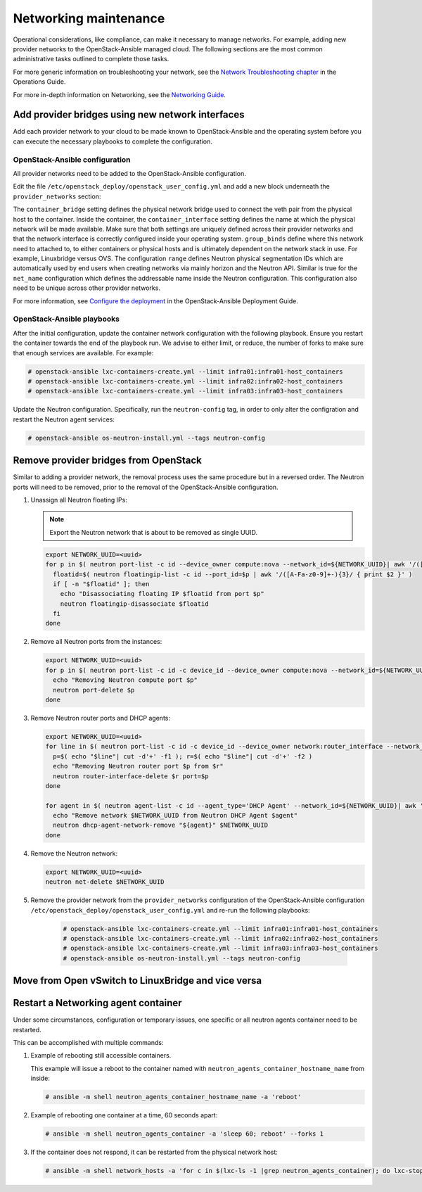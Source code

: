 ======================
Networking maintenance
======================

Operational considerations, like compliance, can make it necessary to
manage networks. For example, adding new provider networks to the
OpenStack-Ansible managed cloud. The following sections are the most
common administrative tasks outlined to complete those tasks.

For more generic information on troubleshooting your network,
see the
`Network Troubleshooting chapter <https://docs.openstack.org/ops-guide/ops-network-troubleshooting.html>`_
in the Operations Guide.

For more in-depth information on Networking, see the
`Networking Guide <https://docs.openstack.org/ocata/networking-guide/>`_.

Add provider bridges using new network interfaces
~~~~~~~~~~~~~~~~~~~~~~~~~~~~~~~~~~~~~~~~~~~~~~~~~

Add each provider network to your cloud to be made known
to OpenStack-Ansible and the operating system before you
can execute the necessary playbooks to complete the configuration.

OpenStack-Ansible configuration
-------------------------------

All provider networks need to be added to the OpenStack-Ansible
configuration.

Edit the file ``/etc/openstack_deploy/openstack_user_config.yml`` and
add a new block underneath the ``provider_networks`` section:

.. code-block: yaml

    - network:
        container_bridge: "br-examplenetwork"
        container_type: "veth"
        container_interface: "eth12"
        type: "vlan"
        range: "2:4094"
        net_name: "physnet2"
        group_binds:
          - neutron_linuxbridge_agent

The ``container_bridge`` setting defines the physical network bridge used
to connect the veth pair from the physical host to the container.
Inside the container, the ``container_interface`` setting defines the name
at which the physical network will be made available.
Make sure that both settings are uniquely defined across their provider
networks and that the network interface is correctly configured inside your
operating system.
``group_binds`` define where this network need to attached to, to either
containers or physical hosts and is ultimately dependent on the network
stack in use. For example, Linuxbridge versus OVS.
The configuration ``range`` defines Neutron physical segmentation IDs which are
automatically used by end users when creating networks via mainly horizon and
the Neutron API.
Similar is true for the ``net_name`` configuration which defines the
addressable name inside the Neutron configuration.
This configuration also need to be unique across other provider networks.

For more information, see
`Configure the deployment <https://docs.openstack.org/project-deploy-guide/openstack-ansible/draft/configure.html>`_
in the OpenStack-Ansible Deployment Guide.

OpenStack-Ansible playbooks
---------------------------

After the initial configuration, update the container network configuration
with the following playbook. Ensure you restart the container towards the
end of the playbook run.
We advise to either limit, or reduce, the number of forks to make
sure that enough services are available. For example:

.. code-block:: console

   # openstack-ansible lxc-containers-create.yml --limit infra01:infra01-host_containers
   # openstack-ansible lxc-containers-create.yml --limit infra02:infra02-host_containers
   # openstack-ansible lxc-containers-create.yml --limit infra03:infra03-host_containers

Update the Neutron configuration. Specifically, run the
``neutron-config`` tag, in order to only alter the configration and restart the
Neutron agent services:

.. code-block:: console

   # openstack-ansible os-neutron-install.yml --tags neutron-config


Remove provider bridges from OpenStack
~~~~~~~~~~~~~~~~~~~~~~~~~~~~~~~~~~~~~~

Similar to adding a provider network, the removal process uses the same
procedure but in a reversed order. The Neutron ports will need to be
removed, prior to the removal of the OpenStack-Ansible configuration.

#. Unassign all Neutron floating IPs:

   .. note::

      Export the Neutron network that is about to be removed as single
      UUID.

   .. code-block:: console

      export NETWORK_UUID=<uuid>
      for p in $( neutron port-list -c id --device_owner compute:nova --network_id=${NETWORK_UUID}| awk '/([A-Fa-f0-9]+-){3}/ {print $2}' ); do
        floatid=$( neutron floatingip-list -c id --port_id=$p | awk '/([A-Fa-z0-9]+-){3}/ { print $2 }' )
        if [ -n "$floatid" ]; then
          echo "Disassociating floating IP $floatid from port $p"
          neutron floatingip-disassociate $floatid
        fi
      done

#. Remove all Neutron ports from the instances:

   .. code-block:: console

       export NETWORK_UUID=<uuid>
       for p in $( neutron port-list -c id -c device_id --device_owner compute:nova --network_id=${NETWORK_UUID}| awk '/([A-Fa-f0-9]+-){3}/ {print $2}' ); do
         echo "Removing Neutron compute port $p"
         neutron port-delete $p
       done

#. Remove Neutron router ports and DHCP agents:

   .. code-block:: console

      export NETWORK_UUID=<uuid>
      for line in $( neutron port-list -c id -c device_id --device_owner network:router_interface --network_id=${NETWORK_UUID}| awk '/([A-Fa-f0-9]+-){3}/ {print $2 "+" $4}' ); do
        p=$( echo "$line"| cut -d'+' -f1 ); r=$( echo "$line"| cut -d'+' -f2 )
        echo "Removing Neutron router port $p from $r"
        neutron router-interface-delete $r port=$p
      done

      for agent in $( neutron agent-list -c id --agent_type='DHCP Agent' --network_id=${NETWORK_UUID}| awk '/([A-Fa-f0-9]+-){3}/ {print $2}' ); do
        echo "Remove network $NETWORK_UUID from Neutron DHCP Agent $agent"
        neutron dhcp-agent-network-remove "${agent}" $NETWORK_UUID
      done

#. Remove the Neutron network:

   .. code-block:: console

      export NETWORK_UUID=<uuid>
      neutron net-delete $NETWORK_UUID

#. Remove the provider network from the ``provider_networks`` configuration
   of the OpenStack-Ansible configuration
   ``/etc/openstack_deploy/openstack_user_config.yml`` and re-run the
   following playbooks:


    .. code-block:: console

       # openstack-ansible lxc-containers-create.yml --limit infra01:infra01-host_containers
       # openstack-ansible lxc-containers-create.yml --limit infra02:infra02-host_containers
       # openstack-ansible lxc-containers-create.yml --limit infra03:infra03-host_containers
       # openstack-ansible os-neutron-install.yml --tags neutron-config


Move from  Open vSwitch to LinuxBridge and vice versa
~~~~~~~~~~~~~~~~~~~~~~~~~~~~~~~~~~~~~~~~~~~~~~~~~~~~~


Restart a Networking agent container
~~~~~~~~~~~~~~~~~~~~~~~~~~~~~~~~~~~~

Under some circumstances, configuration or temporary issues, one specific
or all neutron agents container need to be restarted.

This can be accomplished with multiple commands:

#. Example of rebooting still accessible containers.

   This example will issue a reboot to the container named with
   ``neutron_agents_container_hostname_name`` from inside:

   .. code-block:: console

      # ansible -m shell neutron_agents_container_hostname_name -a 'reboot'

#. Example of rebooting one container at a time, 60 seconds apart:

   .. code-block:: console

      # ansible -m shell neutron_agents_container -a 'sleep 60; reboot' --forks 1

#. If the container does not respond, it can be restarted from the
   physical network host:

   .. code-block:: console

      # ansible -m shell network_hosts -a 'for c in $(lxc-ls -1 |grep neutron_agents_container); do lxc-stop -n $c && lxc-start -d -n $c; done' --forks 1

